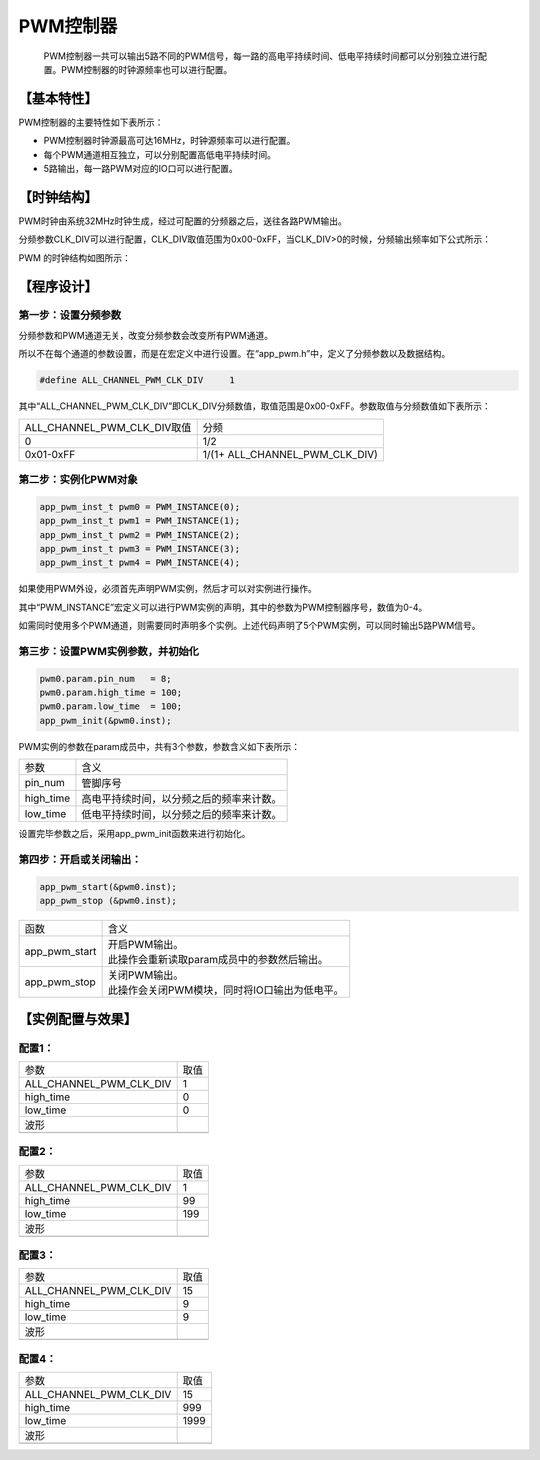 ============
PWM控制器
============


    PWM控制器一共可以输出5路不同的PWM信号，每一路的高电平持续时间、低电平持续时间都可以分别独立进行配置。PWM控制器的时钟源频率也可以进行配置。

***************
【基本特性】
***************

PWM控制器的主要特性如下表所示：

- PWM控制器时钟源最高可达16MHz，时钟源频率可以进行配置。
- 每个PWM通道相互独立，可以分别配置高低电平持续时间。
- 5路输出，每一路PWM对应的IO口可以进行配置。

***************
【时钟结构】
***************

PWM时钟由系统32MHz时钟生成，经过可配置的分频器之后，送往各路PWM输出。

分频参数CLK_DIV可以进行配置，CLK_DIV取值范围为0x00-0xFF，当CLK_DIV>0的时候，分频输出频率如下公式所示：

.. image:: img/pwm_clk.png

PWM 的时钟结构如图所示：

.. image:: img/pwm_freq.png



***************
【程序设计】
***************



第一步：设置分频参数
=============================

分频参数和PWM通道无关，改变分频参数会改变所有PWM通道。

所以不在每个通道的参数设置，而是在宏定义中进行设置。在“app_pwm.h”中，定义了分频参数以及数据结构。

.. code:: c

    #define ALL_CHANNEL_PWM_CLK_DIV     1


其中“ALL_CHANNEL_PWM_CLK_DIV”即CLK_DIV分频数值，取值范围是0x00-0xFF。参数取值与分频数值如下表所示：


==============================      =======================================
ALL_CHANNEL_PWM_CLK_DIV取值             分频
0                                       1/2
0x01-0xFF                               1/(1+ ALL_CHANNEL_PWM_CLK_DIV)
==============================      =======================================


第二步：实例化PWM对象
==============================


.. code:: c

    app_pwm_inst_t pwm0 = PWM_INSTANCE(0);
    app_pwm_inst_t pwm1 = PWM_INSTANCE(1);
    app_pwm_inst_t pwm2 = PWM_INSTANCE(2);
    app_pwm_inst_t pwm3 = PWM_INSTANCE(3);
    app_pwm_inst_t pwm4 = PWM_INSTANCE(4);


如果使用PWM外设，必须首先声明PWM实例，然后才可以对实例进行操作。

其中“PWM_INSTANCE”宏定义可以进行PWM实例的声明，其中的参数为PWM控制器序号，数值为0-4。

如需同时使用多个PWM通道，则需要同时声明多个实例。上述代码声明了5个PWM实例，可以同时输出5路PWM信号。



第三步：设置PWM实例参数，并初始化
====================================


.. code:: c

    pwm0.param.pin_num   = 8;
    pwm0.param.high_time = 100;
    pwm0.param.low_time  = 100;
    app_pwm_init(&pwm0.inst);


PWM实例的参数在param成员中，共有3个参数，参数含义如下表所示：

=============    ==================================================
参数               含义
pin_num            管脚序号
high_time          高电平持续时间，以分频之后的频率来计数。
low_time           低电平持续时间，以分频之后的频率来计数。
=============    ==================================================

设置完毕参数之后，采用app_pwm_init函数来进行初始化。


第四步：开启或关闭输出：
==============================


.. code:: c

    app_pwm_start(&pwm0.inst);
    app_pwm_stop (&pwm0.inst);


===============    =======================================================
函数                | 含义
app_pwm_start       | 开启PWM输出。
                    | 此操作会重新读取param成员中的参数然后输出。
app_pwm_stop        | 关闭PWM输出。
                    | 此操作会关闭PWM模块，同时将IO口输出为低电平。
===============    =======================================================


*********************
【实例配置与效果】
*********************

配置1：
=======


===================================    =========
参数                                    取值
ALL_CHANNEL_PWM_CLK_DIV                 1
high_time                               0
low_time                                0
波形
.. image:: img/pwm_example1.png
===================================    =========



配置2：
=======

===================================    =========
参数                                    取值
ALL_CHANNEL_PWM_CLK_DIV                 1
high_time                               99
low_time                                199
波形
.. image:: img/pwm_example2.png
===================================    =========



配置3：
=======

===================================    =========
参数                                    取值
ALL_CHANNEL_PWM_CLK_DIV                 15
high_time                               9
low_time                                9
波形
.. image:: img/pwm_example3.png
===================================    =========



配置4：
=======

===================================    =========
参数                                    取值
ALL_CHANNEL_PWM_CLK_DIV                 15
high_time                               999
low_time                                1999
波形
.. image:: img/pwm_example4.png
===================================    =========














